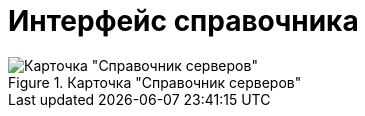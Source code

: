 = Интерфейс справочника

.Главное окно справочника представлено на рисунке ниже.
.Карточка "Справочник серверов"
image::serv_Main.png[Карточка "Справочник серверов"]